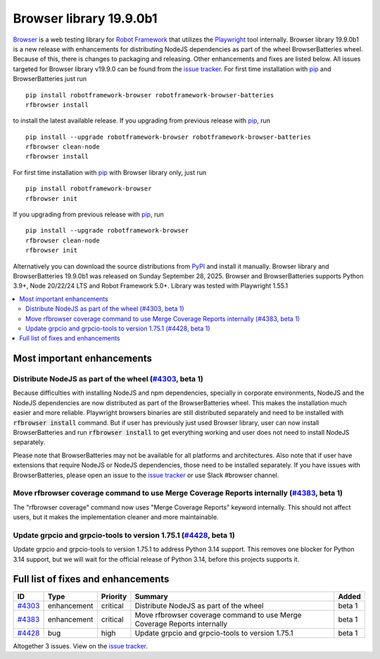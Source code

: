 ========================
Browser library 19.9.0b1
========================


.. default-role:: code


Browser_ is a web testing library for `Robot Framework`_ that utilizes
the Playwright_ tool internally. Browser library 19.9.0b1 is a new release with
enhancements for distributing NodeJS dependencies as part of the wheel
BrowserBatteries wheel. Because of this, there is changes to packaging and
releasing. Other enhancements and fixes are listed below. All issues targeted
for Browser library v19.9.0 can be found from the `issue tracker`_.
For first time installation with pip_ and BrowserBatteries just run
::
   pip install robotframework-browser robotframework-browser-batteries
   rfbrowser install
to install the latest available release. If you upgrading
from previous release with pip_, run
::
   pip install --upgrade robotframework-browser robotframework-browser-batteries
   rfbrowser clean-node
   rfbrowser install
For first time installation with pip_ with Browser library only, just run
::
   pip install robotframework-browser
   rfbrowser init
If you upgrading from previous release with pip_, run
::
   pip install --upgrade robotframework-browser
   rfbrowser clean-node
   rfbrowser init
Alternatively you can download the source distributions from PyPI_ and
install it manually. Browser library and BrowserBatteries 19.9.0b1 was
released on Sunday September 28, 2025. Browser and BrowserBatteries
supports Python 3.9+, Node 20/22/24 LTS and Robot Framework 5.0+.
Library was tested with Playwright 1.55.1

.. _Robot Framework: http://robotframework.org
.. _Browser: https://github.com/MarketSquare/robotframework-browser
.. _Playwright: https://github.com/microsoft/playwright
.. _pip: http://pip-installer.org
.. _PyPI: https://pypi.python.org/pypi/robotframework-browser
.. _issue tracker: https://github.com/MarketSquare/robotframework-browser/issues?q=state%3Aclosed%20milestone%3Av19.9.0


.. contents::
   :depth: 2
   :local:

Most important enhancements
===========================

Distribute NodeJS as part of the wheel (`#4303`_, beta 1)
---------------------------------------------------------
Because difficulties with installing NodeJS and npm dependencies, specially in corporate
environments, NodeJS and the NodeJS dependencies are now distributed as part of the BrowserBatteries
wheel. This makes the installation much easier and more reliable. Playwright browsers
binaries are still distributed separately and need to be installed with `rfbrowser install`
command. But if user has previously just used Browser library, user can now install
BrowserBatteries and run `rfbrowser install` to get everything working and user does not
need to install NodeJS separately.

Please note that BrowserBatteries may not be available for all platforms and architectures.
Also note that if user have extensions that require NodeJS or NodeJS dependencies, those
need to be installed separately. If you have issues with BrowserBatteries, please
open an issue to the `issue tracker`_ or use Slack #browser channel.

Move rfbrowser coverage command to use Merge Coverage Reports internally (`#4383`_, beta 1)
-------------------------------------------------------------------------------------------
The "rfbrowser coverage" command now uses "Merge Coverage Reports" keyword internally. This
should not affect users, but it makes the implementation cleaner and more maintainable.

Update grpcio and grpcio-tools to version 1.75.1 (`#4428`_, beta 1)
-------------------------------------------------------------------
Update grpcio and grpcio-tools to version 1.75.1 to address Python 3.14 support. This removes
one blocker for Python 3.14 support, but we will wait for the official release of Python 3.14,
before this projects supports it.

Full list of fixes and enhancements
===================================

.. list-table::
    :header-rows: 1

    * - ID
      - Type
      - Priority
      - Summary
      - Added
    * - `#4303`_
      - enhancement
      - critical
      - Distribute NodeJS as part of the wheel
      - beta 1
    * - `#4383`_
      - enhancement
      - critical
      - Move rfbrowser coverage command to use Merge Coverage Reports internally
      - beta 1
    * - `#4428`_
      - bug
      - high
      - Update grpcio and grpcio-tools to version 1.75.1
      - beta 1

Altogether 3 issues. View on the `issue tracker <https://github.com/MarketSquare/robotframework-browser/issues?q=milestone%3Av19.9.0>`__.

.. _#4303: https://github.com/MarketSquare/robotframework-browser/issues/4303
.. _#4383: https://github.com/MarketSquare/robotframework-browser/issues/4383
.. _#4428: https://github.com/MarketSquare/robotframework-browser/issues/4428
